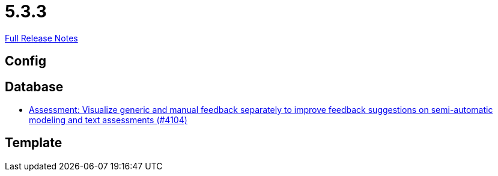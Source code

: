 // SPDX-FileCopyrightText: 2023 Artemis Changelog Contributors
//
// SPDX-License-Identifier: CC-BY-SA-4.0

= 5.3.3

link:https://github.com/ls1intum/Artemis/releases/tag/5.3.3[Full Release Notes]

== Config



== Database

* link:https://www.github.com/ls1intum/Artemis/commit/77e8435d715100cfe44aba585ba2cb13160bd955/[Assessment: Visualize generic and manual feedback separately to improve feedback suggestions on semi-automatic modeling and text assessments (#4104)]


== Template
